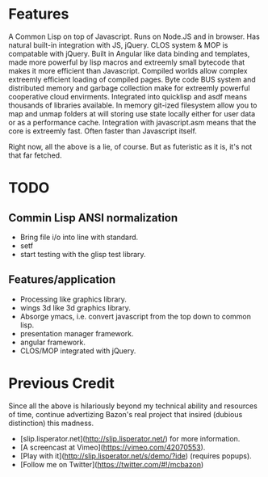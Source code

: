 
*  Features
   A Common Lisp on top of Javascript.  Runs on Node.JS and in
   browser.  Has natural built-in integration with JS, jQuery. CLOS
   system & MOP is compatable with jQuery.  Built in Angular like data
   binding and templates, made more powerful by lisp macros and
   extreemly small bytecode that makes it more efficient than
   Javascript.  Compiled worlds allow complex extreemly efficient
   loading of compiled pages. Byte code BUS system and distributed
   memory and garbage collection make for extreemly powerful
   cooperative cloud envirments. Integrated into quicklisp and asdf
   means thousands of libraries available.  In memory git-ized
   filesystem allow you to map and unmap folders at will storing use
   state locally either for user data or as a performance cache.
   Integration with javascript.asm means that the core is extreemly
   fast.  Often faster than Javascript itself.
   

   Right now, all the above is a lie, of course. But as futeristic as
   it is, it's not that far fetched.


* TODO
  
  
** Commin Lisp ANSI normalization

  - Bring file i/o into line with standard.
  - setf
  - start testing with the glisp test library.
 
** Features/application
  - Processing like graphics library.
  - wings 3d like 3d graphics library.
  - Absorge ymacs, i.e. convert javascript from the top down to common lisp.
  - presentation manager framework.
  - angular framework.
  - CLOS/MOP integrated with jQuery.



* Previous Credit


  Since all the above is hilariously beyond my technical ability and
  resources of time, continue advertizing Bazon's real project that
  insired (dubious distinction) this madness.


- [slip.lisperator.net](http://slip.lisperator.net/) for more information.
- [A screencast at Vimeo](https://vimeo.com/42070553).
- [Play with it](http://slip.lisperator.net/s/demo/?ide) (requires popups).
- [Follow me on Twitter](https://twitter.com/#!/mcbazon)

